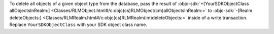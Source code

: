 To delete all objects of a given object type from the database, pass
the result of :objc-sdk:`+[YourSDKObjectClass
allObjectsInRealm:]
<Classes/RLMObject.html#/c:objc(cs)RLMObject(cm)allObjectsInRealm:>`
to :objc-sdk:`-[Realm deleteObjects:]
<Classes/RLMRealm.html#/c:objc(cs)RLMRealm(im)deleteObjects:>`
inside of a write transaction. Replace ``YourSDKObjectClass``
with your SDK object class name.
